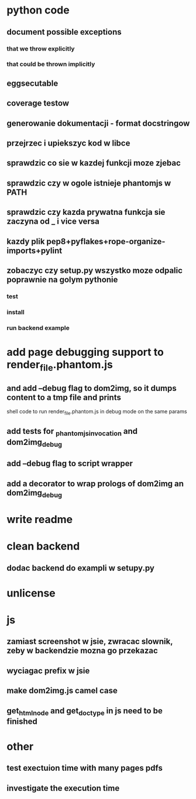 * python code
** document possible exceptions
*** that we throw explicitly
*** that could be thrown implicitly
** eggsecutable
** coverage testow
** generowanie dokumentacji - format docstringow
** przejrzec i upiekszyc kod w libce
** sprawdzic co sie w kazdej funkcji moze zjebac
** sprawdzic czy w ogole istnieje phantomjs w PATH
** sprawdzic czy kazda prywatna funkcja sie zaczyna od _ i vice versa
** kazdy plik pep8+pyflakes+rope-organize-imports+pylint
** zobaczyc czy setup.py wszystko moze odpalic poprawnie na golym pythonie
*** test
*** install
*** run backend example
* add page debugging support to render_file.phantom.js
** and add --debug flag to dom2img, so it dumps content to a tmp file and prints
   shell code to run render_file.phantom.js in debug mode on the same params
** add tests for _phantomjs_invocation and dom2img_debug
** add --debug flag to script wrapper
** add a decorator to wrap prologs of dom2img an dom2img_debug
* write readme
* clean backend
** dodac backend do exampli w setupy.py
* unlicense
* js
** zamiast screenshot w jsie, zwracac slownik, zeby w backendzie mozna go przekazac
** wyciagac prefix w jsie
** make dom2img.js camel case
** get_html_node and get_doctype in js need to be finished
* other
** test exectuion time with many pages pdfs
** investigate the execution time
